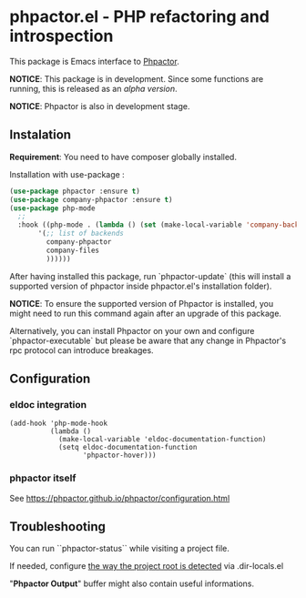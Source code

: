 * phpactor.el - PHP refactoring and introspection
This package is Emacs interface to [[http://phpactor.github.io/phpactor/][Phpactor]].

*NOTICE*: This package is in development.  Since some functions are running, this is released as an /alpha version/.

*NOTICE*: Phpactor is also in development stage.

#+BEGIN_HTML
<a href="http://melpa.org/#/phpactor"><img alt="MELPA: phpactor" src="http://melpa.org/packages/phpactor-badge.svg"></a>
<a href="http://stable.melpa.org/#/phpactor"><img alt="MELPA stable: phpactor" src="http://stable.melpa.org/packages/phpactor-badge.svg"></a>
#+END_HTML
** Instalation

*Requirement*: You need to have composer globally installed.

Installation with use-package :

#+BEGIN_SRC emacs-lisp
(use-package phpactor :ensure t)
(use-package company-phpactor :ensure t)
(use-package php-mode
  ;;
  :hook ((php-mode . (lambda () (set (make-local-variable 'company-backends)
       '(;; list of backends
         company-phpactor
         company-files
         ))))))
#+END_SRC

After having installed this package, run `phpactor-update` (this will install a supported version of phpactor inside phpactor.el's installation folder).

*NOTICE*: To ensure the supported version of Phpactor is installed, you might need to run this command again after an upgrade of this package.

Alternatively, you can install Phpactor on your own and configure `phpactor-executable` but please be aware that any change in Phpactor's rpc protocol can introduce breakages.


** Configuration
*** eldoc integration

#+BEGIN_SRC elisp
  (add-hook 'php-mode-hook
            (lambda ()
              (make-local-variable 'eldoc-documentation-function)
              (setq eldoc-documentation-function
                    'phpactor-hover)))
#+END_SRC

*** phpactor itself
See https://phpactor.github.io/phpactor/configuration.html

** Troubleshooting

You can run ``phpactor-status`` while visiting a project file.

If needed, configure [[https://github.com/emacs-php/php-mode/blob/1f04813f46219e626b385d0d96abefad914bfae0/php-project.el#L54][the way the project root is detected]] via .dir-locals.el

"*Phpactor Output*" buffer might also contain useful informations.
